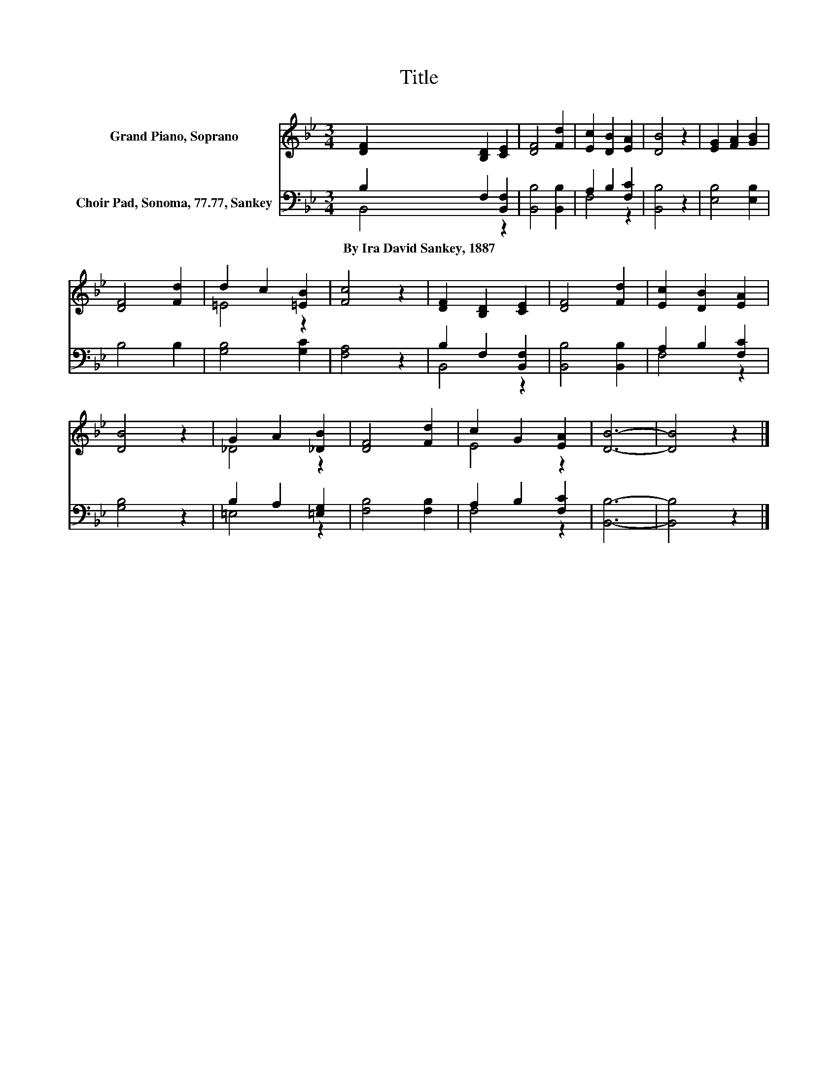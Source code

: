 X:1
T:Title
%%score ( 1 2 ) ( 3 4 )
L:1/8
M:3/4
K:Bb
V:1 treble nm="Grand Piano, Soprano"
V:2 treble 
V:3 bass nm="Choir Pad, Sonoma, 77.77, Sankey"
V:4 bass 
V:1
 [DF]2 [B,D]2 [CE]2 | [DF]4 [Fd]2 | [Ec]2 [DB]2 [EA]2 | [DB]4 z2 | [EG]2 [FA]2 [GB]2 | %5
 [DF]4 [Fd]2 | d2 c2 [=EB]2 | [Fc]4 z2 | [DF]2 [B,D]2 [CE]2 | [DF]4 [Fd]2 | [Ec]2 [DB]2 [EA]2 | %11
 [DB]4 z2 | G2 A2 [_DB]2 | [DF]4 [Fd]2 | c2 G2 [EA]2 | [DB]6- | [DB]4 z2 |] %17
V:2
 x6 | x6 | x6 | x6 | x6 | x6 | =E4 z2 | x6 | x6 | x6 | x6 | x6 | _D4 z2 | x6 | E4 z2 | x6 | x6 |] %17
V:3
 B,2 F,2 [B,,F,]2 | [B,,B,]4 [B,,B,]2 | A,2 B,2 [F,C]2 | [B,,B,]4 z2 | [E,B,]4 [E,B,]2 | B,4 B,2 | %6
w: By~Ira~David~Sankey,~1887 * *||||||
 [G,B,]4 [G,C]2 | [F,A,]4 z2 | B,2 F,2 [B,,F,]2 | [B,,B,]4 [B,,B,]2 | A,2 B,2 [F,C]2 | [G,B,]4 z2 | %12
w: ||||||
 B,2 A,2 [=E,G,]2 | [F,B,]4 [F,B,]2 | A,2 B,2 [F,C]2 | [B,,B,]6- | [B,,B,]4 z2 |] %17
w: |||||
V:4
 B,,4 z2 | x6 | F,4 z2 | x6 | x6 | x6 | x6 | x6 | B,,4 z2 | x6 | F,4 z2 | x6 | =E,4 z2 | x6 | %14
 F,4 z2 | x6 | x6 |] %17

